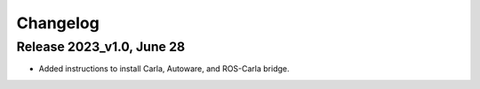 Changelog
==========

Release 2023_v1.0, June 28
---------------------------

- Added instructions to install Carla, Autoware, and ROS-Carla bridge.
